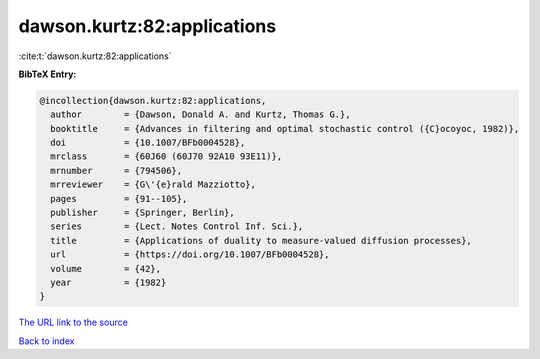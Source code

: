dawson.kurtz:82:applications
============================

:cite:t:`dawson.kurtz:82:applications`

**BibTeX Entry:**

.. code-block:: bibtex

   @incollection{dawson.kurtz:82:applications,
     author        = {Dawson, Donald A. and Kurtz, Thomas G.},
     booktitle     = {Advances in filtering and optimal stochastic control ({C}ocoyoc, 1982)},
     doi           = {10.1007/BFb0004528},
     mrclass       = {60J60 (60J70 92A10 93E11)},
     mrnumber      = {794506},
     mrreviewer    = {G\'{e}rald Mazziotto},
     pages         = {91--105},
     publisher     = {Springer, Berlin},
     series        = {Lect. Notes Control Inf. Sci.},
     title         = {Applications of duality to measure-valued diffusion processes},
     url           = {https://doi.org/10.1007/BFb0004528},
     volume        = {42},
     year          = {1982}
   }
`The URL link to the source <https://doi.org/10.1007/BFb0004528>`_


`Back to index <../By-Cite-Keys.html>`_
